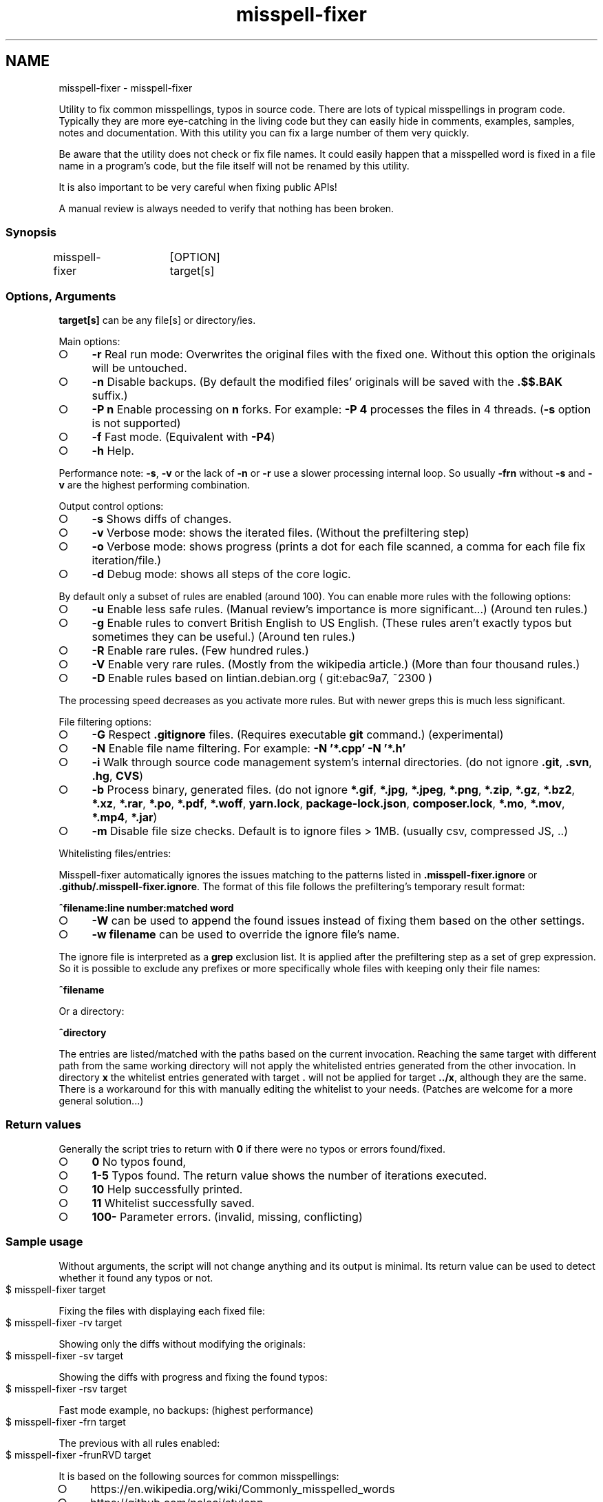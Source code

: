 .\" generated with Ronn-NG/v0.9.1
.\" http://github.com/apjanke/ronn-ng/tree/0.9.1
.TH "misspell-fixer" "" "August 2020" "" "misspell-fixer"
.SH NAME
misspell-fixer - misspell-fixer
.P
Utility to fix common misspellings, typos in source code\. There are lots of typical misspellings in program code\. Typically they are more eye\-catching in the living code but they can easily hide in comments, examples, samples, notes and documentation\. With this utility you can fix a large number of them very quickly\.
.P
Be aware that the utility does not check or fix file names\. It could easily happen that a misspelled word is fixed in a file name in a program's code, but the file itself will not be renamed by this utility\.
.P
It is also important to be very careful when fixing public APIs!
.P
A manual review is always needed to verify that nothing has been broken\.
.P
.SS "Synopsis"
.nf
misspell\-fixer	[OPTION] target[s]
.fi
.SS "Options, Arguments"
\fBtarget[s]\fR can be any file[s] or directory/ies\.
.P
Main options:
.IP "\[ci]" 4
\fB\-r\fR Real run mode: Overwrites the original files with the fixed one\. Without this option the originals will be untouched\.
.IP "\[ci]" 4
\fB\-n\fR Disable backups\. (By default the modified files' originals will be saved with the \fB\.$$\.BAK\fR suffix\.)
.IP "\[ci]" 4
\fB\-P n\fR Enable processing on \fBn\fR forks\. For example: \fB\-P 4\fR processes the files in 4 threads\. (\fB\-s\fR option is not supported)
.IP "\[ci]" 4
\fB\-f\fR Fast mode\. (Equivalent with \fB\-P4\fR)
.IP "\[ci]" 4
\fB\-h\fR Help\.
.IP "" 0
.P
Performance note: \fB\-s\fR, \fB\-v\fR or the lack of \fB\-n\fR or \fB\-r\fR use a slower processing internal loop\. So usually \fB\-frn\fR without \fB\-s\fR and \fB\-v\fR are the highest performing combination\.
.P
Output control options:
.IP "\[ci]" 4
\fB\-s\fR Shows diffs of changes\.
.IP "\[ci]" 4
\fB\-v\fR Verbose mode: shows the iterated files\. (Without the prefiltering step)
.IP "\[ci]" 4
\fB\-o\fR Verbose mode: shows progress (prints a dot for each file scanned, a comma for each file fix iteration/file\.)
.IP "\[ci]" 4
\fB\-d\fR Debug mode: shows all steps of the core logic\.
.IP "" 0
.P
By default only a subset of rules are enabled (around 100)\. You can enable more rules with the following options:
.IP "\[ci]" 4
\fB\-u\fR Enable less safe rules\. (Manual review's importance is more significant\|\.\|\.\|\.) (Around ten rules\.)
.IP "\[ci]" 4
\fB\-g\fR Enable rules to convert British English to US English\. (These rules aren't exactly typos but sometimes they can be useful\.) (Around ten rules\.)
.IP "\[ci]" 4
\fB\-R\fR Enable rare rules\. (Few hundred rules\.)
.IP "\[ci]" 4
\fB\-V\fR Enable very rare rules\. (Mostly from the wikipedia article\.) (More than four thousand rules\.)
.IP "\[ci]" 4
\fB\-D\fR Enable rules based on lintian\.debian\.org ( git:ebac9a7, ~2300 )
.IP "" 0
.P
The processing speed decreases as you activate more rules\. But with newer greps this is much less significant\.
.P
File filtering options:
.IP "\[ci]" 4
\fB\-G\fR Respect \fB\.gitignore\fR files\. (Requires executable \fBgit\fR command\.) (experimental)
.IP "\[ci]" 4
\fB\-N\fR Enable file name filtering\. For example: \fB\-N '*\.cpp' \-N '*\.h'\fR
.IP "\[ci]" 4
\fB\-i\fR Walk through source code management system's internal directories\. (do not ignore \fB\.git\fR, \fB\.svn\fR, \fB\.hg\fR, \fBCVS\fR)
.IP "\[ci]" 4
\fB\-b\fR Process binary, generated files\. (do not ignore \fB*\.gif\fR, \fB*\.jpg\fR, \fB*\.jpeg\fR, \fB*\.png\fR, \fB*\.zip\fR, \fB*\.gz\fR, \fB*\.bz2\fR, \fB*\.xz\fR, \fB*\.rar\fR, \fB*\.po\fR, \fB*\.pdf\fR, \fB*\.woff\fR, \fByarn\.lock\fR, \fBpackage\-lock\.json\fR, \fBcomposer\.lock\fR, \fB*\.mo\fR, \fB*\.mov\fR, \fB*\.mp4\fR, \fB*\.jar\fR)
.IP "\[ci]" 4
\fB\-m\fR Disable file size checks\. Default is to ignore files > 1MB\. (usually csv, compressed JS, \.\.)
.IP "" 0
.P
Whitelisting files/entries:
.P
Misspell\-fixer automatically ignores the issues matching to the patterns listed in \fB\.misspell\-fixer\.ignore\fR or \fB\.github/\.misspell\-fixer\.ignore\fR\. The format of this file follows the prefiltering's temporary result format:
.P
\fB^filename:line number:matched word\fR
.IP "\[ci]" 4
\fB\-W\fR can be used to append the found issues instead of fixing them based on the other settings\.
.IP "\[ci]" 4
\fB\-w filename\fR can be used to override the ignore file's name\.
.IP "" 0
.P
The ignore file is interpreted as a \fBgrep\fR exclusion list\. It is applied after the prefiltering step as a set of grep expression\. So it is possible to exclude any prefixes or more specifically whole files with keeping only their file names:
.P
\fB^filename\fR
.P
Or a directory:
.P
\fB^directory\fR
.P
The entries are listed/matched with the paths based on the current invocation\. Reaching the same target with different path from the same working directory will not apply the whitelisted entries generated from the other invocation\. In directory \fBx\fR the whitelist entries generated with target \fB\.\fR will not be applied for target \fB\.\./x\fR, although they are the same\. There is a workaround for this with manually editing the whitelist to your needs\. (Patches are welcome for a more general solution\|\.\|\.\|\.)
.SS "Return values"
Generally the script tries to return with \fB0\fR if there were no typos or errors found/fixed\.
.IP "\[ci]" 4
\fB0\fR No typos found,
.IP "\[ci]" 4
\fB1\-5\fR Typos found\. The return value shows the number of iterations executed\.
.IP "\[ci]" 4
\fB10\fR Help successfully printed\.
.IP "\[ci]" 4
\fB11\fR Whitelist successfully saved\.
.IP "\[ci]" 4
\fB100\-\fR Parameter errors\. (invalid, missing, conflicting)
.IP "" 0
.SS "Sample usage"
Without arguments, the script will not change anything and its output is minimal\. Its return value can be used to detect whether it found any typos or not\.
.IP "" 4
.nf
$ misspell\-fixer target
.fi
.IP "" 0
.P
Fixing the files with displaying each fixed file:
.IP "" 4
.nf
$ misspell\-fixer \-rv target
.fi
.IP "" 0
.P
Showing only the diffs without modifying the originals:
.IP "" 4
.nf
$ misspell\-fixer \-sv target
.fi
.IP "" 0
.P
Showing the diffs with progress and fixing the found typos:
.IP "" 4
.nf
$ misspell\-fixer \-rsv target
.fi
.IP "" 0
.P
Fast mode example, no backups: (highest performance)
.IP "" 4
.nf
$ misspell\-fixer \-frn target
.fi
.IP "" 0
.P
The previous with all rules enabled:
.IP "" 4
.nf
$ misspell\-fixer \-frunRVD target
.fi
.IP "" 0
.P
It is based on the following sources for common misspellings:
.IP "\[ci]" 4
https://en\.wikipedia\.org/wiki/Commonly_misspelled_words
.IP "\[ci]" 4
https://github\.com/neleai/stylepp
.IP "\[ci]" 4
https://en\.wikipedia\.org/wiki/Wikipedia:Lists_of_common_misspellings/For_machines
.IP "\[ci]" 4
https://anonscm\.debian\.org/git/lintian/lintian\.git/tree/data/spelling/corrections
.IP "\[ci]" 4
http://www\.how\-do\-you\-spell\.com/
.IP "\[ci]" 4
http://www\.wrongspelled\.com/
.IP "" 0
.SS "With Docker"
In some environments the dependencies may cause some trouble\. (Mac, Windows, older linux versions\.) In this case, you can use misspell\-fixer as a docker container image\.
.P
Pull the latest version:
.IP "" 4
.nf
$ docker pull vlajos/misspell\-fixer
.fi
.IP "" 0
.P
And fix \fBtargetdir\fR's content:
.IP "" 4
.nf
$ docker run \-ti \-\-rm \-v targetdir:/work vlajos/misspell\-fixer \-frunRVD \.
.fi
.IP "" 0
.P
General execution directly with docker:
.IP "" 4
.nf
$ docker run \-ti \-\-rm \-v targetdir:/work vlajos/misspell\-fixer [arguments]
.fi
.IP "" 0
.P
\fBtargetdir\fR becomes the current working directory in the container, so you can reference it as \fB\.\fR in the arguments list\.
.P
You can also use the \fBdockered\-fixer\fR wrapper from the source repository:
.IP "" 4
.nf
$ dockered\-fixer [arguments]
.fi
.IP "" 0
.P
In case your shell supports functions, you can define a function to make the command a little shorter:
.IP "" 4
.nf
$ function misspell\-fixer { docker run \-ti \-\-rm \-v $(pwd):/work vlajos/misspell\-fixer "$@"; }
.fi
.IP "" 0
.P
And fixing with the function:
.IP "" 4
.nf
$ misspell\-fixer [arguments]
.fi
.IP "" 0
.P
Through the wrapper and the function it can access only the folders below the current working directory as it is the only one passed to the container as a volume\.
.P
You can build the container locally, although this should not be really needed:
.IP "" 4
.nf
$ docker build \. \-t misspell\-fixer
.fi
.IP "" 0
.SS "With GitHub Actions"
There's a GitHub Action \fIhttps://github\.com/sobolevn/misspell\-fixer\-action\fR to run \fBmisspell\-fixer\fR as well\. It even allows to automatically send PRs with the fixes\.
.SS "Dependencies \- \"On the shoulders of giants\""
The script itself is just a misspelling database and some glue in \fBbash\fR between \fBgrep\fR and \fBsed\fR\. \fBgrep\fR's \fB\-F\fR combined with \fBsed\fR's line targeting makes the script quite efficient\. \fB\-F\fR enables parallel pattern matching with the Aho–Corasick algorithm \fIhttps://en\.wikipedia\.org/wiki/Aho%E2%80%93Corasick_algorithm\fR \. Unfortunately only the newer (2\.28+) versions of grep supports \fB\-w\fR properly\.
.P
A little more comprehensive list:
.IP "\[ci]" 4
bash
.IP "\[ci]" 4
find
.IP "\[ci]" 4
sed
.IP "\[ci]" 4
grep
.IP "\[ci]" 4
diff
.IP "\[ci]" 4
sort
.IP "\[ci]" 4
tee
.IP "\[ci]" 4
cut
.IP "\[ci]" 4
rm, cp, mv
.IP "\[ci]" 4
xargs
.IP "\[ci]" 4
git (for respecting \.gitignore files)
.IP "" 0
.SS "Authors"
.IP "\[ci]" 4
Veres Lajos
.IP "\[ci]" 4
ka7
.IP "" 0
.SS "Original source"
https://github\.com/vlajos/misspell\-fixer
.P
Feel free to use!
